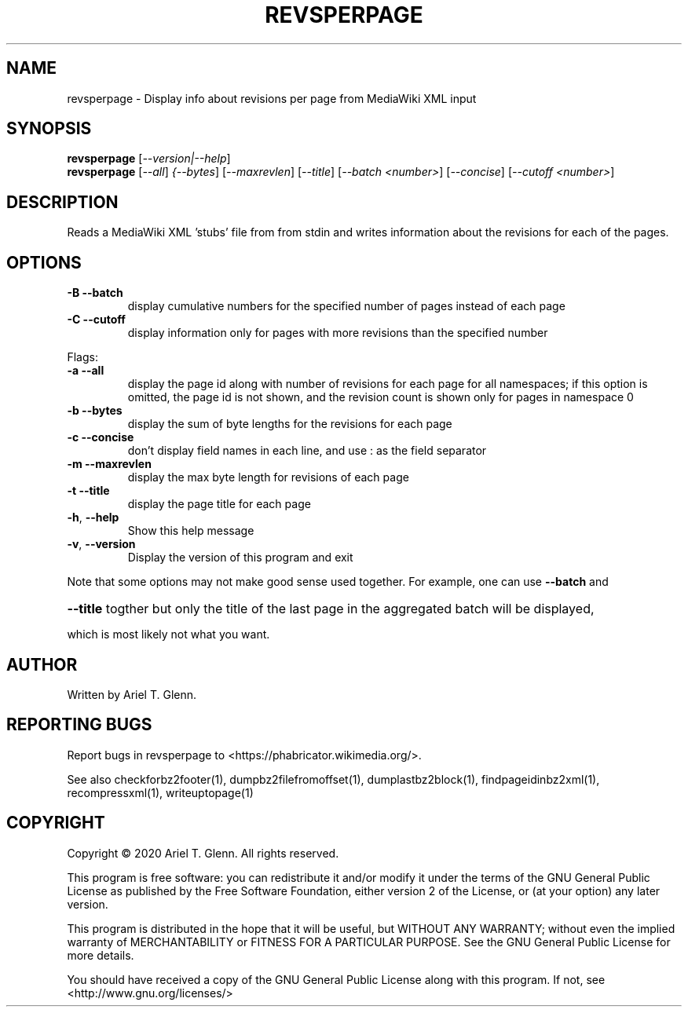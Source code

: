 .\" DO NOT MODIFY THIS FILE!  It was generated by help2man 1.47.14.
.TH REVSPERPAGE "1" "November 2020" "revsperpage 0.1.1" "User Commands"
.SH NAME
revsperpage \- Display info about revisions per page from MediaWiki XML input
.SH SYNOPSIS
.B revsperpage
[\fI\,--version|--help\/\fR]
.br
.B revsperpage
[\fI\,--all\/\fR] \fI\,{--bytes\/\fR] [\fI\,--maxrevlen\/\fR] [\fI\,--title\/\fR] [\fI\,--batch <number>\/\fR] [\fI\,--concise\/\fR] [\fI\,--cutoff <number>\/\fR]
.SH DESCRIPTION
Reads a MediaWiki XML 'stubs' file from from stdin and writes information about the revisions for
each of the pages.
.SH OPTIONS
.TP
\fB\-B\fR   \fB\-\-batch\fR
display cumulative numbers for the specified number of pages instead of each page
.TP
\fB\-C\fR   \fB\-\-cutoff\fR
display information only for pages with more revisions than the specified number
.PP
Flags:
.TP
\fB\-a\fR   \fB\-\-all\fR
display the page id along with number of revisions for each page for all namespaces;
if this option is omitted, the page id is not shown, and the revision count is shown only
for pages in namespace 0
.TP
\fB\-b\fR   \fB\-\-bytes\fR
display the sum of byte lengths for the revisions for each page
.TP
\fB\-c\fR   \fB\-\-concise\fR
don't display field names in each line, and use : as the field separator
.TP
\fB\-m\fR   \fB\-\-maxrevlen\fR
display the max byte length for revisions of each page
.TP
\fB\-t\fR   \fB\-\-title\fR
display the page title for each page
.TP
\fB\-h\fR, \fB\-\-help\fR
Show this help message
.TP
\fB\-v\fR, \fB\-\-version\fR
Display the version of this program and exit
.PP
Note that some options may not make good sense used together. For example, one can use \fB\-\-batch\fR and
.HP
\fB\-\-title\fR togther but only the title of the last page in the aggregated batch will be displayed,
.PP
which is most likely not what you want.
.SH AUTHOR
Written by Ariel T. Glenn.
.SH "REPORTING BUGS"
Report bugs in revsperpage to <https://phabricator.wikimedia.org/>.
.PP
.br
See also checkforbz2footer(1), dumpbz2filefromoffset(1), dumplastbz2block(1),
findpageidinbz2xml(1), recompressxml(1), writeuptopage(1)
.SH COPYRIGHT
Copyright \(co 2020 Ariel T. Glenn.  All rights reserved.
.PP
This program is free software: you can redistribute it and/or modify it
under the  terms of the GNU General Public License as published by the
Free Software Foundation, either version 2 of the License, or (at your
option) any later version.
.PP
This  program  is  distributed  in the hope that it will be useful, but
WITHOUT ANY WARRANTY; without even the implied warranty of
MERCHANTABILITY or FITNESS FOR A PARTICULAR PURPOSE.  See the GNU General
Public License for more details.
.PP
You should have received a copy of the GNU General Public License along
with this program.  If not, see <http://www.gnu.org/licenses/>
